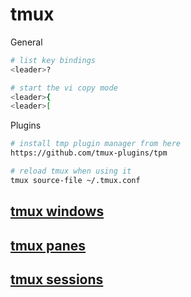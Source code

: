 * tmux

General

#+begin_src sh
# list key bindings
<leader>?

# start the vi copy mode
<leader>{
<leader>[
#+end_src

Plugins

#+begin_src sh
# install tmp plugin manager from here
https://github.com/tmux-plugins/tpm

# reload tmux when using it
tmux source-file ~/.tmux.conf
#+end_src

** [[file:tmux windows.org][tmux windows]]
** [[file:tmux panes.org][tmux panes]]
** [[file:tmux sessions.org][tmux sessions]]
